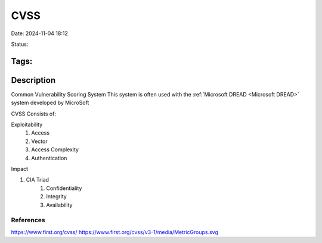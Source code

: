 #######
CVSS
#######

Date: 2024-11-04 18:12

Status:

Tags:
*********************
Description
*********************
Common Vulnerability Scoring System This system is often used with the
:ref:`Microsoft DREAD <Microsoft DREAD>` system developed by MicroSoft

CVSS Consists of:

Exploitability 
	1. Access
	2. Vector
	3. Access Complexity
	4. Authentication

Impact

1. CIA Triad
		1. Confidentiality
		2. Integrity
		3. Availability


*********************
References
*********************
https://www.first.org/cvss/
https://www.first.org/cvss/v3-1/media/MetricGroups.svg
